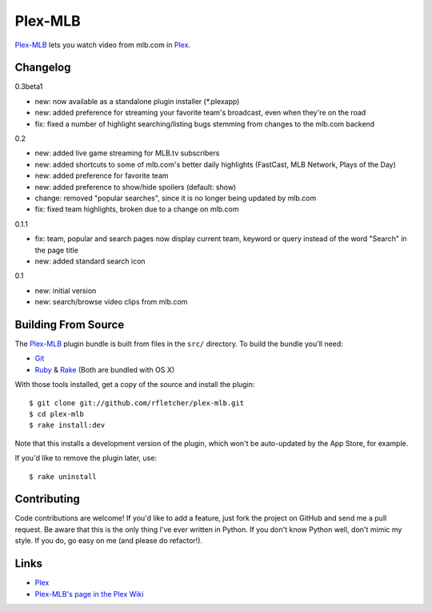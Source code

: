 ========
Plex-MLB
========

`Plex-MLB`_ lets you watch video from mlb.com in Plex_.

Changelog
=========

0.3beta1

- new: now available as a standalone plugin installer (*.plexapp)
- new: added preference for streaming your favorite team's broadcast, even when they're on the road
- fix: fixed a number of highlight searching/listing bugs stemming from changes to the mlb.com backend

0.2

- new: added live game streaming for MLB.tv subscribers
- new: added shortcuts to some of mlb.com's better daily highlights (FastCast, MLB Network, Plays of the Day)
- new: added preference for favorite team
- new: added preference to show/hide spoilers (default: show)
- change: removed "popular searches", since it is no longer being updated by mlb.com
- fix: fixed team highlights, broken due to a change on mlb.com

0.1.1

- fix: team, popular and search pages now display current team, keyword or query instead of the word "Search" in the page title
- new: added standard search icon

0.1

- new: initial version
- new: search/browse video clips from mlb.com

Building From Source
====================
The `Plex-MLB`_ plugin bundle is built from files in the ``src/`` directory.
To build the bundle you'll need:

* Git_
* Ruby_ & Rake_ (Both are bundled with OS X)

With those tools installed, get a copy of the source and install the plugin::

    $ git clone git://github.com/rfletcher/plex-mlb.git
    $ cd plex-mlb
    $ rake install:dev

Note that this installs a development version of the plugin, which won't be auto-updated by the App Store, for example.

If you'd like to remove the plugin later, use::

    $ rake uninstall

Contributing
============
Code contributions are welcome! If you'd like to add a feature, just fork the
project on GitHub and send me a pull request. Be aware that this is the only
thing I've ever written in Python. If you don't know Python well, don't mimic my
style. If you do, go easy on me (and please do refactor!).

Links
=====

- Plex_
- `Plex-MLB's page in the Plex Wiki`_

.. _Plex: http://plexapp.com/
.. _`Plex-MLB`: http://github.com/rfletcher/plex-mlb/
.. _`Plex-MLB's page in the Plex Wiki`: http://wiki.plexapp.com/index.php/MLB
.. _Git: http://code.google.com/p/git-osx-installer/downloads/list?can=3
.. _Ruby: http://www.ruby-lang.org/
.. _Rake: http://rake.rubyforge.org/